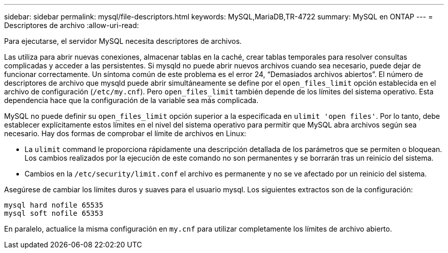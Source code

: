 ---
sidebar: sidebar 
permalink: mysql/file-descriptors.html 
keywords: MySQL,MariaDB,TR-4722 
summary: MySQL en ONTAP 
---
= Descriptores de archivo
:allow-uri-read: 


[role="lead"]
Para ejecutarse, el servidor MySQL necesita descriptores de archivos.

Las utiliza para abrir nuevas conexiones, almacenar tablas en la caché, crear tablas temporales para resolver consultas complicadas y acceder a las persistentes. Si mysqld no puede abrir nuevos archivos cuando sea necesario, puede dejar de funcionar correctamente. Un síntoma común de este problema es el error 24, “Demasiados archivos abiertos”. El número de descriptores de archivo que mysqld puede abrir simultáneamente se define por el `open_files_limit` opción establecida en el archivo de configuración (`/etc/my.cnf`). Pero `open_files_limit` también depende de los límites del sistema operativo. Esta dependencia hace que la configuración de la variable sea más complicada.

MySQL no puede definir su `open_files_limit` opción superior a la especificada en `ulimit 'open files'`. Por lo tanto, debe establecer explícitamente estos límites en el nivel del sistema operativo para permitir que MySQL abra archivos según sea necesario. Hay dos formas de comprobar el límite de archivos en Linux:

* La `ulimit` command le proporciona rápidamente una descripción detallada de los parámetros que se permiten o bloquean. Los cambios realizados por la ejecución de este comando no son permanentes y se borrarán tras un reinicio del sistema.
* Cambios en la `/etc/security/limit.conf` el archivo es permanente y no se ve afectado por un reinicio del sistema.


Asegúrese de cambiar los límites duros y suaves para el usuario mysql. Los siguientes extractos son de la configuración:

....
mysql hard nofile 65535
mysql soft nofile 65353
....
En paralelo, actualice la misma configuración en `my.cnf` para utilizar completamente los límites de archivo abierto.
